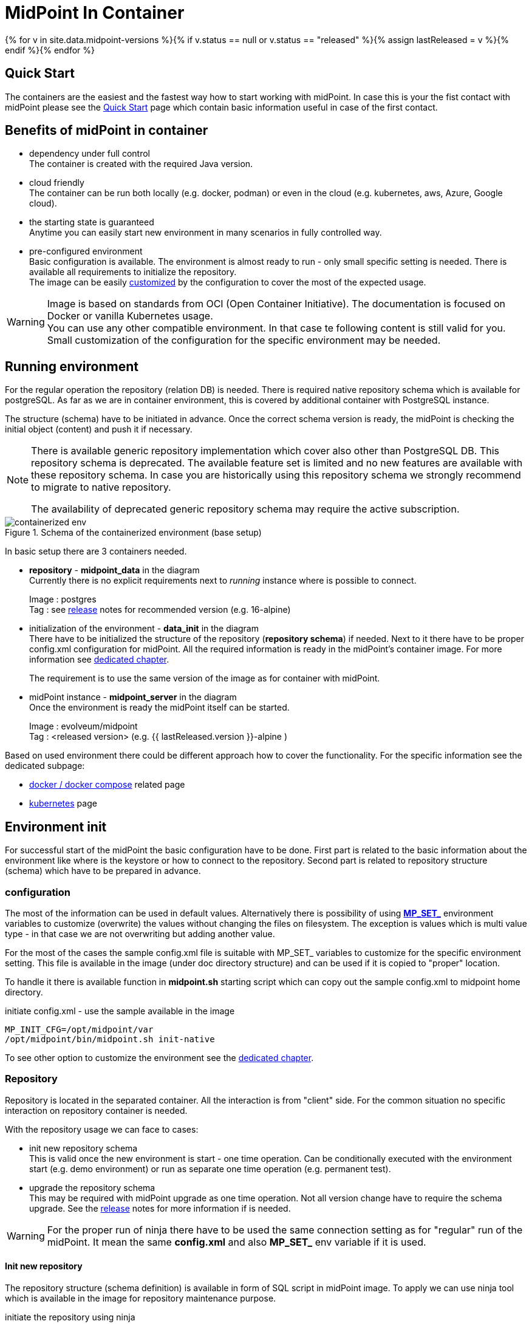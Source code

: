 = MidPoint In Container
:page-nav-title: Containers
:page-display-order: 20
:page-liquid:
:page-toc: float-right
:toclevels: 4
:page-keywords:  [ 'install', 'container' ]

{% for v in site.data.midpoint-versions %}{% if v.status == null or v.status == "released" %}{% assign lastReleased = v %}{% endif %}{% endfor %}

== Quick Start

The containers are the easiest and the fastest way how to start working with midPoint.
In case this is your the fist contact with midPoint please see the xref:../../quickstart[Quick Start] page which contain basic information useful in case of the first contact.

//TODO sync with quick start page...

== Benefits of midPoint in container

* dependency under full control +
The container is created with the required Java version.

* cloud friendly +
The container can be run both locally (e.g. docker, podman) or even in the cloud (e.g. kubernetes, aws, Azure, Google cloud).

* the starting state is guaranteed +
Anytime you can easily start new environment in many scenarios in fully controlled way.

* pre-configured environment +
Basic configuration is available.
The environment is almost ready to run - only small specific setting is needed.
There is available all requirements to initialize the repository. +
The image can be easily <<customization,customized>> by the configuration to cover the most of the expected usage.

[WARNING]
====
Image is based on standards from OCI (Open Container Initiative).
The documentation is focused on Docker or vanilla Kubernetes usage. +
You can use any other compatible environment.
In that case te following content is still valid for you.
Small customization of the configuration for the specific environment may be needed.
====

== Running environment

For the regular operation the repository (relation DB) is needed.
There is required native repository schema which is available for postgreSQL.
As far as we are in container environment, this is covered by additional container with PostgreSQL instance.

The structure (schema) have to be initiated in advance.
Once the correct schema version is ready, the midPoint is checking the initial object (content) and push it if necessary.

[NOTE]
====
There is available generic repository implementation which cover also other than PostgreSQL DB.
This repository schema is deprecated.
The available feature set is limited and no new features are available with these repository schema.
In case you are historically using this repository schema we strongly recommend to migrate to native repository.

The availability of deprecated generic repository schema may require the active subscription.

====

.Schema of the containerized environment (base setup)
image::containerized_env.png[]

In basic setup there are 3 containers needed.

* *repository* - *midpoint_data* in the diagram +
Currently there is no explicit requirements next to _running_ instance where is possible to connect.
+
Image : postgres +
Tag : see xref:/midpoint/release/{{ lastReleased.version }}/#databases[release] notes for recommended version (e.g. 16-alpine)

* initialization of the environment - *data_init* in the diagram +
There have to be initialized the structure of the repository (*repository schema*) if needed.
Next to it there have to be proper config.xml configuration for midPoint.
All the required information is ready in the midPoint's container image.
For more information see <<envinit,dedicated chapter>>.
+
The requirement is to use the same version of the image as for container with midPoint.

* midPoint instance - *midpoint_server* in the diagram +
Once the environment is ready the midPoint itself can be started.
+
Image : evolveum/midpoint +
Tag : <released version> (e.g. {{ lastReleased.version }}-alpine )

Based on used environment there could be different approach how to cover the functionality.
For the specific information see the dedicated subpage:

* xref:./docker[docker / docker compose] related page
* xref:./kubernetes[kubernetes] page

[#envinit]
== Environment init

For successful start of the midPoint the basic configuration have to be done.
First part is related to the basic information about the environment like where is the keystore or how to connect to the repository.
Second part is related to repository structure (schema) which have to be prepared in advance.

=== configuration

The most of the information can be used in default values.
Alternatively there is possibility of using <<mpset,*MP_SET_*>> environment variables to customize (overwrite) the values without changing the files on filesystem.
The exception is values which is multi value type - in that case we are not overwriting but adding another value.

For the most of the cases the sample config.xml file is suitable with MP_SET_ variables to customize for the specific environment setting.
This file is available in the image (under doc directory structure) and can be used if it is copied to "proper" location.

To handle it there is available function in *midpoint.sh* starting script which can copy out the sample config.xml to midpoint home directory.

.initiate config.xml - use the sample available in the image
[source,bash]
----
MP_INIT_CFG=/opt/midpoint/var
/opt/midpoint/bin/midpoint.sh init-native
----

To see other option to customize the environment see the <<customization,dedicated chapter>>.

=== Repository

Repository is located in the separated container.
All the interaction is from "client" side.
For the common situation no specific interaction on repository container is needed.

With the repository usage we can face to cases:

* init new repository schema +
This is valid once the new environment is start - one time operation.
Can be conditionally executed with the environment start (e.g. demo environment) or run as separate one time operation (e.g. permanent test).

* upgrade the repository schema +
This may be required with midPoint upgrade as one time operation.
Not all version change have to require the schema upgrade.
See the xref:/midpoint/release/[release] notes for more information if is needed.

[WARNING]
====
For the proper run of ninja there have to be used the same connection setting as for "regular" run of the midPoint.
It mean the same *config.xml* and also *MP_SET_* env variable if it is used.
====

==== Init new repository

The repository structure (schema definition) is available in form of SQL script in midPoint image.
To apply we can use ninja tool which is available in the image for repository maintenance purpose.

.initiate the repository using ninja
[source,bash]
----
# it have to be run from midpoint installation path
cd /opt/midpoint

# There is separated initialization for repository and audit
#    ... as it can be separated
bin/ninja.sh -B run-sql --create --mode REPOSITORY
bin/ninja.sh -B run-sql --create --mode AUDIT
----

There is also option to have the definition conditionally executed with the every start.
In that case we can use ninja to check if the initialization is needed.

For this purpose we can ask ninja for the information about the repository.
The operational information we need is sent to error output as the standard output is used for the operation output itself.
For the simplicity we can check for the presence of "keyword" ERROR.

[NOTE]
====
In the theory we can differ between root cause of the error to filter really just the specific situation.
Technically if there is no issue with schema itself (e.g. connection issue) the initialization would not proceed anyway with the error.

We can define the requirement to successful execution for the start of other containers so simplification would not cause any issue.
====

.example of the conditional execution for the repository init
[source,bash]
----
# it have to be run from midpoint installation path
cd /opt/midpoint ;

# test for the repository status
bin/ninja.sh -B info >/dev/null 2>/tmp/ninja.log

#check for the presence of the "keyword" ERROR
grep -q "ERROR" /tmp/ninja.log && (
bin/ninja.sh -B run-sql --create --mode REPOSITORY
bin/ninja.sh -B run-sql --create --mode AUDIT
)
----

==== Upgrade the repository schema

The repository schema upgrade may be required in case of midPoint upgrade.
In case you need to proceed with this operation the ninja is here to help.

.upgrade repository schema
[source,bash]
----
# it have to be run from midpoint installation path
cd /opt/midpoint

bin/ninja.sh -B run-sql --upgrade --mode REPOSITORY
bin/ninja.sh -B run-sql --upgrade --mode AUDIT
----

[WARNING]
====
In case you are doing upgrade the repository schema upgrade not necessary have to be all required steps for midPoint upgrade.
On the other side repository schema upgrade not necessary have to be required with all the version upgrade.

Please check xref:/modpoint/release[release notes] for more information.
====

[#customization]
== Customization of the containers

The image is prepared to be flexible in usage.
All the common settings should be possible to realize without rebuilding the image.

To change the setting the available options are covered by the file located in /opt/midpoint/bin/*midpoint.sh*.

There are two ways how the file can be used .

* <<mpset,*MP_SET_*>> environment variable +
This part cover the most flexible part of the possible customization of the image.

* `<<initnative,Environment initiation>>` +
This part covert all the common needs related to the init of the environment (first run).

[NOTE]
====
Bash script defining also TRAPs. +
Without this definition the TERM or KILL signal would not be passed to the midPoint application in case of shutting down of the container.
This situation would not provide application time to properly ends operation. +
With the defined TRAPs signal properly reach the midPoint application and the operations are properly finished. +
From user point of view the termination of the container doesn't need to wait 10s timeout before environment forcing to kill the container and in read the termination take just few seconds.
====

[#initnative]
=== Environment initiation

This section is focused on handling available files.
What exactly will happen is controlled by the environment variables.
There are available several environment variables.
Following logic is applied only in case the relevant environment variable is set.

Once the required variable is set there is need to run `midpoint.sh init-native`.
This process will od all required operations.

* *MP_CHECK* +
Touch file (can be empty) which existence is checked during midpoint start.
Once the file exists it prevent start of application.
It the file is missing (or it is removed) the start continue as usual.
+
.example of the value
[source]
MP_CHECK=/opt/midpoint/var/init_in_progress
+
The usage is mainly in advanced scenarios when there is need to force midPoint to wait until the external condition is met.
In the most common use cases this option will not be useful.

[#initcfg]
* *MP_INIT_CFG* +
The default config.xml file is prepared for the generic repository.
Sample config.xml file for the native repository contain all we need to have set.
All the rest of the configuration can be set / overwrite by the *MP_SET_* prefixed environment variables.
Using this variable the native repository sample config.xml file will be copied (and properly renamed) to the directory set by the value of the variable.
+
.example of the value - target directory is /opt/midpoint/var (file will be /opt/midpoint/var/config.xml)
[source]
MP_INIT_CFG=/opt/midpoint/var
+
This option is needed all the time until there is available persistent storage (volume) for the home directory.

* *MP_DB_PW* +
The password for the database access has to be the same on the client and server side.
As far as the roles are split, the password has to be set in advance to be the same on both side of communication.
The value is the path to the file, where the generated password should be saved.
+
.example of the value - the generated password will be saved to /opt/db-pw/dbpassword
[source]
MP_DB_PW=/opt/db-pw/dbpassword
+
In case of generating of the password the step has to be done before the DB container is started.
As the preferred repository initiation is push (object is created remotely in the already running database) this cannot be done in one step.
Generating of the password for the database mean two phase init container - one for DB PW generation and second one for the repo init.

* *MP_PW* +
In case you prefer to have your own generated password for keystore, this option will interest you.
As a value the location for the file is provided.
+
.example of the value - the generated password will be saved to /opt/midpoint/var/keystorepw
[source]
MP_PW=/opt/midpoint/var/keystorepw
+
Once the password is used there have to be set the file as keystore password for the midPoint container otherwise the default "changeit" will be used.

=== Environment variables

* *MP_MP_ENTRY_POINT* +
The <<entry point, entry point>> can be used to copy some file before the system start. It is usable mainly with container approach like Docker.

* *MP_MEM_MAX* +
Alias for *JAVA_OPTS* variable *-Xmx[0-9]*. It may be usefull especially in case the "simply" key=value syntax would be prefered to the complex set of values in one variable.

* *MP_MEM_INIT* +
Alias for *JAVA_OPTS* variable *-Xms[0-9]*. It may be usefull especially in case the "simply" key=value syntax would be prefered to the complex set of values in one variable.

* [#mpset]*MP_SET_* +
To make the passing the variable for java easier there has been set "mapping" for the environment variables starting with *MP_SET_*. The result will be *-D* parameters in *JAVA_OPTS* which is already passed to java process. The benefit is in maintaining configuration mainly for midpoint run in the containers where passing additional argument mean list all of them and not only new one. With this mapping it is easier to maintain or even generate the configuration for the container instance.
+
By the processing *MP_SET_* "prefix" is removed and for the rest there is replaced _ with . (dot). The is exception _FILE which is handled. The prefix *-D* is added and the final result is added to the *JAVA_OPTS* variable which is used for the starting.

==== MP_SET_ samples

* config.xml - repository configuration +
One of the usage for *MP_SET_* prefixed environment variable is xref:/midpoint/reference/repository/configuration/#example-config-xml[repository configuration].
+
.subset of the config.xml (for illustration only)
[source,xml]
----
<?xml version="1.0"?>
<configuration>
    <midpoint>
        <repository>
            <jdbcUrl>jdbc:postgresql://localhost:5432/midpoint</jdbcUrl>
            <jdbcUsername>midpoint</jdbcUsername>
        </repository>
    </midpoint>
</configuration>
----
+
In case we want to set / overwrite these values the following structure of environment variables should be used :
+
.environment variable in Docker-compose syntax
[source,docker-compose]
----
service:
  <service_name>:
    environment:
     - MP_SET_midpoint_repository_jdbcUrl=jdbc:postgresql://localhost:5432/midpoint
     - MP_SET_midpoint_repository_jdbcUsername=midpoint
----
+
.environment variable in Kubernetes syntax
[source,kubernetes]
----
spec:
  containers:
    - name: <container_name>
      env:
        - name: MP_SET_midpoint_repository_jdbcUrl
          value: 'jdbc:postgresql://localhost:5432/midpoint'
        - name: MP_SET_midpoint_repository_jdbcUsername
          value: 'midpoint'
----
+
.environment variable in Docker syntax
[source,docker]
----
docker run -e MP_SET_midpoint_repository_jdbcUrl=jdbc:postgresql://localhost:5432/midpoint -e MP_SET_midpoint_repository_jdbcUsername=midpoint ...
----

* embedded Tomcat +
Other usage is to change embedded xref:/midpoint/devel/guides/environment/embedded-tomcat/[Tomcat setting].
+
.subset of server properties (application.yml)
[source]
----
server:
  port: 8080 # Server HTTP port.
----
+
As a example we can change the port from 8080 to 8081.
+
[source]
----
MP_SET_server_port=8081
----

[[entry-point]]
==== Entry Point
*MP_ENTRY_POINT* option is pointing to the folder in the container's filesystem, which is handled as a read only source mainly for post-initial-objects.
The content is copied to proper midpoint's structure (/opt/midpoint/var) before starting the midpoint instance with keeping the same sub folder structure.

During the processing of the *MP_ENTRY_POINT* it checks the existence of the file or file with extension .done (processed post-initial-object is renamed with suffix .done).
Once the file in any form ("exact" name or with the .done suffix) exists, the file is skipped so any future changes on the copied version are kept without overwriting - only new files are copied.
This way the post-initial-objects can be re-used several times with the same behaviour all the time.

.example of the behaviour : MP_ENTRY_POINT=/opt/entry-point
[source]
----
/opt/entry-point
- post-initial-objects
  + user.xml
  - role.xml

/opt/midpoint/var
+ post-initial-objects
  - user.xml.done
----

* *post-initial-objects* exists so no change
* *user.xml* in the destination there exists _user.xml.done_ so no action will happen
* *role.xml* does not exist so it will be copied to */opt/midpoint/var/post-initial-objects/role.xml*

[NOTE]
====
In the theory you can mount it directly to the midpoint's structure but the resulting behaviour will be, the most probably, a little bit different than expected.
With the first run there can be two possible situations:

* the mount point will be in "writable" mode +
In that case the file will be renamed with adding suffix *._done* and respective next run (with new container) will be ignoring the files.

* the mount point will be read-only mode +
The midpoint start will fail and it will not be possible to rename the file, which is handled as critical error.
====

If *MP_ENTRY_POINT* feature is not needed the following lines can be removed:

.kubernetes syntax
[source]
- MP_ENTRY_POINT=/opt/midpoint-dirs-docker-entrypoint

.docker syntax
[source]
- ./midpoint_server/container_files/mp-home:/opt/midpoint-dirs-docker-entrypoint/:ro

In case the lines are kept in the example, the directory *./midpoint_server/container_files/mp-home* should exists.
Otherwise docker-compose will create it.
As the container runs under root the newly created directory will have the permission set (UID, GID) for the root user.
To prevent this behavior prepare the directory structure in advance.

=== Volumes

Until you will attach the volume all the changes are kept only in the container which may be discarded.
The image is ready to attach the volume to midPoint home - /opt/midpoint/var.
By attaching the external store (volume) you will keep stored data from midPoint home out of container.
This way it is safe to remove the container and create new one attaching the volume (changing image version - e.g. new support branch build)

Volumes are handled in the container similar to mount points.
There may be more volumes mapped in cascade.

.midpoint structure
[source]
----
/opt/midpoint/var
+ connid-connectors
+ export
+ icf-connectors
| - connector-ssh-1.0.jar
+ idm-legacy
+ import
+ lib
| + jython-standalone-2.7.2.jar
| - ojdbc11.jar
+ log
| + midpoint.out
| - midpoint.log
+ post-initial-objects
+ schema
+ tmp
+ trace
- work
----

[NOTE]
====
* connector-ssh-1.0.jar +
** xref:/connectors/connectors/com.evolveum.polygon.connector.ssh.SshConnector/[SSH connector docs page] (internal link)

* jython-standalone-2.7.2.jar +
** xref:/midpoint/reference/support-4.8/expressions/expressions/script/python/[Python script docs page] (internal link)
** link:https://repo1.maven.org/maven2/org/python/jython-standalone/2.7.2/jython-standalone-2.7.2.jar[download] (external link)

* ojdbc11.jar
** Oracle JDBC
** link:https://www.oracle.com/database/technologies/appdev/jdbc-downloads.html[download] (external link)
====

.local filesystem structure
[source]
----
/tmp/workdir
+ connectors
| - connector-ssh-1.0.jar
- docker-compose.yml
----

In case you want to attach the subdirectory with the connector to container the following definition should be used :

.binding directory from external filesystem to container (docker syntax)
[source]
----
- ./connectors:/opt/midpoint/var/connid-connectors
----

There is also option to bind directly the file.
.binding specific file from external filesystem to container (docker syntax)
[source]
----
- ./connectors/connector-ssh-1.0.jar:/opt/midpoint/var/connid-connectors/connector-ssh-1.0.jar
----


[WARNING]
====
Once you will use the volume / mount point the original content will be hidden.
Based on the usage the original content can be copied but not in all the cases.
====

== Build the container

We are building the images in our link:https://jenkins.evolveum.com/view/midPoint-docker/[jenkins] infrastructure.
After basic tests (e.g. the environment can be started) the images are pushed to the public link:https://hub.docker.com/r/evolveum/midpoint[Docker hub] repository.
All the necessary resources for the docker image build are publicly available like other our resources on link:https://github.com/Evolveum/midpoint-docker[GitHub].

=== Structure of the image name

The name consist of the image name and the tag.
The name is "stable" in form *evolveum/midpoint*.
The tag differs the version and base OS used for the image.

Currently we are using the following Base OSs

.Used based OSs for the image and their tag suffixes
|===
| BaseOS| suffix for the tag

| Alpine
| -alpine

| Rocky Linux
| -rockylinux

| Ubuntu
|
|===

[NOTE]
====
Currently the Ubuntu based image is default - without suffix.
We are planning the swith to the apline as the default base OS.
====

.example of the tags
|====
| Version | Base Os | image

| 4.8 release
| Ubuntu
| evolveum/midpoint:4.8

| 4.8 release
| Rocky Linux
| evolveum/midpoint:4.8-rockylinux

| 4.8-support (snapshot)*
| Alpine
| evolveum/midpoint:4.8-support-alpine

| latest dev build
| Alpine
| evolveum/midpoint:latest-alpine

| latest dev build
| Ubuntu
| evolveum/midpoint:latest +
evolveum/midpoint
|====

[NOTE]
====
*Support* branch / support build is build of the working code.
It is used to cumulate the bug fixes between the releases.
If you are looking for some fix (e.g. the ticket is closed with code update ) the support build contain the fix with the first following build.
It is rolling tag so in the time it is changing.
Check for update of the image time to time.
====